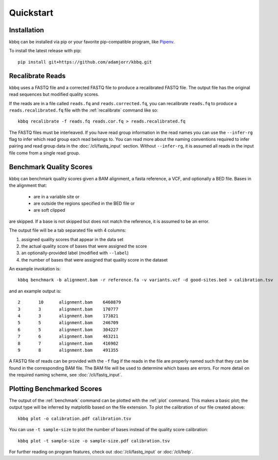 Quickstart
==========

Installation
------------
kbbq can be installed via pip or your favorite pip-compatible program,
like `Pipenv <https://docs.pipenv.org/>`_.

To install the latest release with pip::

	pip install git+https://github.com/adamjorr/kbbq.git

Recalibrate Reads
-----------------
kbbq uses a FASTQ file and a corrected FASTQ file to produce a recalibrated
FASTQ file. The output file has the original read sequences but modified quality
scores.

If the reads are in a file called ``reads.fq`` and ``reads.corrected.fq``, you can
recalibrate ``reads.fq`` to produce a ``reads.recalibrated.fq`` file
with the :ref:`recalibrate` command like so::

	kbbq recalibrate -f reads.fq reads.cor.fq > reads.recalibrated.fq

The FASTQ files must be interleaved. If you have read group information in the
read names you can use the ``--infer-rg`` flag to infer which read group each
read belongs to. You can read more about the naming conventions required to
infer pairing and read group data in the :doc:`/cli/fastq_input` section.
Without ``--infer-rg``, it is assumed all reads in the input file come from a single
read group.

Benchmark Quality Scores
------------------------
kbbq can benchmark quality scores given a BAM alignment, a fasta reference,
a VCF, and optionally a BED file. Bases in the alignment that:

 - are in a variable site or
 - are outside the regions specified in the BED file or
 - are soft clipped

are skipped. If a base is not skipped but does not match the reference, it is
assumed to be an error.

The output file will be a tab separated file with 4 columns:

#. assigned quality scores that appear in the data set
#. the actual quality score of bases that were assigned the score
#. an optionally-provided label (modified with ``--label``)
#. the number of bases that were assigned that quality score in the dataset

An example invokation is::

	kbbq benchmark -b alignment.bam -r reference.fa -v variants.vcf -d good-sites.bed > calibration.tsv

and an example output is::

	2       10      alignment.bam    6460879
	3       3       alignment.bam    170777
	4       3       alignment.bam    173821
	5       5       alignment.bam    246709
	6       5       alignment.bam    304227
	7       6       alignment.bam    463211
	8       7       alignment.bam    416902
	9       8       alignment.bam    491355

A FASTQ file of reads can be provided with the ``-f`` flag if the reads in the file are properly
named such that they can be found in the corresponding BAM file. The BAM file will be used to determine
which bases are errors. For more detail on the required naming scheme, see :doc:`/cli/fastq_input`.

Plotting Benchmarked Scores
---------------------------

The output of the :ref:`benchmark` command can be plotted with the :ref:`plot` command.
This makes a basic plot; the output type will be inferred by matplotlib based on the
file extension. To plot the calibration of our file created above::

	kbbq plot -o calibration.pdf calibration.tsv

You can use ``-t sample-size`` to plot the number of bases instead of the quality
score calibration::

	kbbq plot -t sample-size -o sample-size.pdf calibration.tsv

For further reading on program features, check out :doc:`/cli/fastq_input` or :doc:`/cli/help`.
